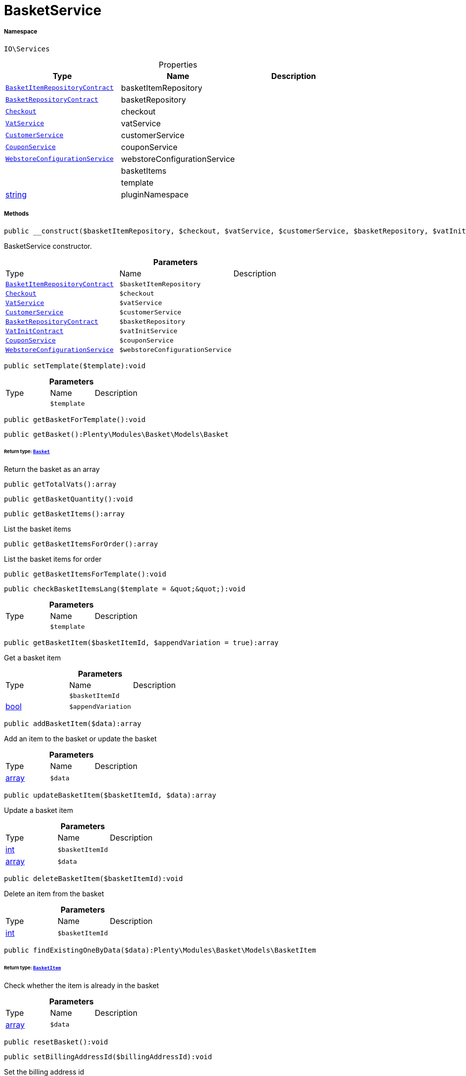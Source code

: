 :table-caption!:
:example-caption!:
:source-highlighter: prettify
:sectids!:
[[io__basketservice]]
= BasketService





===== Namespace

`IO\Services`





.Properties
|===
|Type |Name |Description

| xref:stable7@interface::Basket.adoc#basket_contracts_basketitemrepositorycontract[`BasketItemRepositoryContract`]
    |basketItemRepository
    |
| xref:stable7@interface::Basket.adoc#basket_contracts_basketrepositorycontract[`BasketRepositoryContract`]
    |basketRepository
    |
| xref:stable7@interface::Frontend.adoc#frontend_contracts_checkout[`Checkout`]
    |checkout
    |
| xref:stable7@interface::Frontend.adoc#frontend_services_vatservice[`VatService`]
    |vatService
    |
|xref:IO/Services/CustomerService.adoc#[`CustomerService`]
    |customerService
    |
|xref:IO/Services/CouponService.adoc#[`CouponService`]
    |couponService
    |
|xref:IO/Services/WebstoreConfigurationService.adoc#[`WebstoreConfigurationService`]
    |webstoreConfigurationService
    |
| 
    |basketItems
    |
| 
    |template
    |
|link:http://php.net/string[string^]
    |pluginNamespace
    |
|===


===== Methods

[source%nowrap, php]
----

public __construct($basketItemRepository, $checkout, $vatService, $customerService, $basketRepository, $vatInitService, $couponService, $webstoreConfigurationService):void

----







BasketService constructor.

.*Parameters*
|===
|Type |Name |Description
| xref:stable7@interface::Basket.adoc#basket_contracts_basketitemrepositorycontract[`BasketItemRepositoryContract`]
a|`$basketItemRepository`
|

| xref:stable7@interface::Frontend.adoc#frontend_contracts_checkout[`Checkout`]
a|`$checkout`
|

| xref:stable7@interface::Frontend.adoc#frontend_services_vatservice[`VatService`]
a|`$vatService`
|

|xref:IO/Services/CustomerService.adoc#[`CustomerService`]
a|`$customerService`
|

| xref:stable7@interface::Basket.adoc#basket_contracts_basketrepositorycontract[`BasketRepositoryContract`]
a|`$basketRepository`
|

| xref:stable7@interface::Accounting.adoc#accounting_contracts_vatinitcontract[`VatInitContract`]
a|`$vatInitService`
|

|xref:IO/Services/CouponService.adoc#[`CouponService`]
a|`$couponService`
|

|xref:IO/Services/WebstoreConfigurationService.adoc#[`WebstoreConfigurationService`]
a|`$webstoreConfigurationService`
|
|===


[source%nowrap, php]
----

public setTemplate($template):void

----









.*Parameters*
|===
|Type |Name |Description
| 
a|`$template`
|
|===


[source%nowrap, php]
----

public getBasketForTemplate():void

----









[source%nowrap, php]
----

public getBasket():Plenty\Modules\Basket\Models\Basket

----




====== *Return type:* xref:stable7@interface::Basket.adoc#basket_models_basket[`Basket`]


Return the basket as an array

[source%nowrap, php]
----

public getTotalVats():array

----









[source%nowrap, php]
----

public getBasketQuantity():void

----









[source%nowrap, php]
----

public getBasketItems():array

----







List the basket items

[source%nowrap, php]
----

public getBasketItemsForOrder():array

----







List the basket items for order

[source%nowrap, php]
----

public getBasketItemsForTemplate():void

----









[source%nowrap, php]
----

public checkBasketItemsLang($template = &quot;&quot;):void

----









.*Parameters*
|===
|Type |Name |Description
| 
a|`$template`
|
|===


[source%nowrap, php]
----

public getBasketItem($basketItemId, $appendVariation = true):array

----







Get a basket item

.*Parameters*
|===
|Type |Name |Description
| 
a|`$basketItemId`
|

|link:http://php.net/bool[bool^]
a|`$appendVariation`
|
|===


[source%nowrap, php]
----

public addBasketItem($data):array

----







Add an item to the basket or update the basket

.*Parameters*
|===
|Type |Name |Description
|link:http://php.net/array[array^]
a|`$data`
|
|===


[source%nowrap, php]
----

public updateBasketItem($basketItemId, $data):array

----







Update a basket item

.*Parameters*
|===
|Type |Name |Description
|link:http://php.net/int[int^]
a|`$basketItemId`
|

|link:http://php.net/array[array^]
a|`$data`
|
|===


[source%nowrap, php]
----

public deleteBasketItem($basketItemId):void

----







Delete an item from the basket

.*Parameters*
|===
|Type |Name |Description
|link:http://php.net/int[int^]
a|`$basketItemId`
|
|===


[source%nowrap, php]
----

public findExistingOneByData($data):Plenty\Modules\Basket\Models\BasketItem

----




====== *Return type:* xref:stable7@interface::Basket.adoc#basket_models_basketitem[`BasketItem`]


Check whether the item is already in the basket

.*Parameters*
|===
|Type |Name |Description
|link:http://php.net/array[array^]
a|`$data`
|
|===


[source%nowrap, php]
----

public resetBasket():void

----









[source%nowrap, php]
----

public setBillingAddressId($billingAddressId):void

----







Set the billing address id

.*Parameters*
|===
|Type |Name |Description
|link:http://php.net/int[int^]
a|`$billingAddressId`
|
|===


[source%nowrap, php]
----

public getBillingAddressId():int

----







Return the billing address id

[source%nowrap, php]
----

public setDeliveryAddressId($deliveryAddressId):void

----







Set the delivery address id

.*Parameters*
|===
|Type |Name |Description
|link:http://php.net/int[int^]
a|`$deliveryAddressId`
|
|===


[source%nowrap, php]
----

public getDeliveryAddressId():int

----







Return the delivery address id

[source%nowrap, php]
----

public getMaxVatValue():float

----







Get the maximum vat value in basket.

